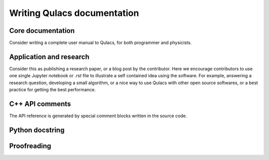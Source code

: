Writing Qulacs documentation
====================================


Core documentation
^^^^^^^^^^^^^^^^^^^^

Consider writing a complete user manual to Qulacs,
for both programmer and physicists.


Application and research
^^^^^^^^^^^^^^^^^^^^^^^^
Consider this as publishing a research paper, or a blog post by the contributor.
Here we encourage contributors to use one single Jupyter notebook or `.rst` file to illustrate a self contained idea using the software.
For example, answering a research question, developing a small algorithm, or a nice way to use Qulacs with other open source softwares,
or a best practice for getting the best performance.


C++ API comments
^^^^^^^^^^^^^^^^
The API reference is generated by special comment blocks written in the source code.


Python docstring
^^^^^^^^^^^^^^^^^



Proofreading
^^^^^^^^^^^^^^


